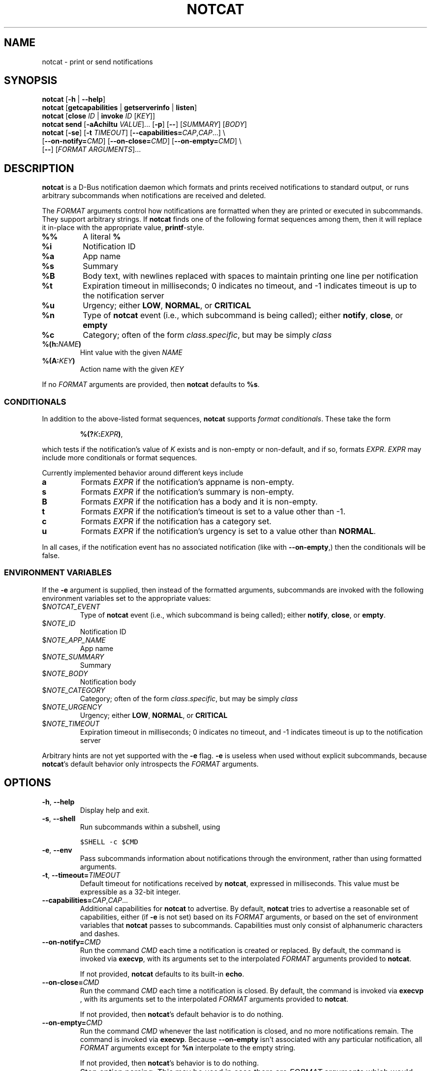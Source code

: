 .\" notcat.1 -- notcat man page
.\" Copyright 2024 Jack Conger
.\"
.\" notcat is free software: you can redistribute it and/or modify
.\" it under the terms of the GNU General Public License as published by
.\" the Free Software Foundation, either version 3 of the License, or
.\" (at your option) any later version.
.\"
.\" notcat is distributed in the hope that it will be useful,
.\" but WITHOUT ANY WARRANTY; without even the implied warranty of
.\" MERCHANTABILITY or FITNESS FOR A PARTICULAR PURPOSE.  See the
.\" GNU General Public License for more details.
.\"
.\" You should have received a copy of the GNU General Public License
.\" along with notcat.  If not, see <http://www.gnu.org/licenses/>.

.TH NOTCAT 1
.SH NAME
notcat \- print or send notifications
.SH SYNOPSIS
.B notcat
[\fB\-h\fR | \fB\-\-help\fR]
.br
.B notcat
[\fBgetcapabilities\fR | \fBgetserverinfo\fR | \fBlisten\fR]
.br
.B notcat
[\fBclose\fR \fIID\fR | \fBinvoke\fR \fIID\fR [\fIKEY\fR]]
.br
.B notcat send
[\fB-aAchiItu\fR \fIVALUE\fR]... [\fB-p\fR] [\fB--\fR] [\fISUMMARY\fR]
[\fIBODY\fR]
.br
.B notcat
[\fB\-se\fR] [\fB\-t\fR \fITIMEOUT\fR] [\fB\-\-capabilities=\fICAP\fR,\fICAP\fR...] \\
.br
       [\fB\-\-on\-notify=\fICMD\fR] [\fB\-\-on\-close=\fICMD\fR] [\fB\-\-on\-empty=\fICMD\fR] \\
.br
       [\fB\-\-\fR] [\fIFORMAT ARGUMENTS\fR]...
.SH DESCRIPTION
.B notcat
is a D-Bus notification daemon which formats and prints received
notifications to standard output, or runs arbitrary subcommands when
notifications are received and deleted.
.PP
The
.I FORMAT
arguments control how notifications are formatted when they are
printed or executed in subcommands.
They support arbitrary strings.
If
.B notcat
finds one of the following format sequences among them, then it will
replace it in-place with the appropriate value, \fBprintf\fR-style.
.TP
\fB%%\fR
A literal \fB%\fR
.TP
\fB%i\fR
Notification ID
.TP
\fB%a\fR
App name
.TP
\fB%s\fR
Summary
.TP
\fB%B\fR
Body text, with newlines replaced with spaces to maintain printing
one line per notification
.TP
\fB%t\fR
Expiration timeout in milliseconds; 0 indicates no timeout, and -1
indicates timeout is up to the notification server
.TP
\fB%u\fR
Urgency; either \fBLOW\fR, \fBNORMAL\fR, or \fBCRITICAL\fR
.TP
\fB%n\fR
Type of
.B notcat
event (i.e., which subcommand is being called); either \fBnotify\fR,
\fBclose\fR, or \fBempty\fR
.TP
\fB%c\fR
Category; often of the form \fIclass\fR.\fIspecific\fR, but may be
simply \fIclass\fR
.TP
\fB%(h:\fINAME\fB)\fR
Hint value with the given
.I NAME
.TP
\fB%(A:\fIKEY\fB)\fR
Action name with the given
.I KEY
.PP
If no
.I FORMAT
arguments are provided, then
.B notcat
defaults to \fB%s\fR.
.SS CONDITIONALS
.PP
In addition to the above-listed format sequences,
.B notcat
supports \fIformat conditionals\fR.
These take the form
.IP
\fB%(?\fIK\fB:\fIEXPR\fB)\fR,
.PP
which tests if the notification's value of
.I K
exists and is non-empty or non-default, and if so, formats \fIEXPR\fR.
.I EXPR
may include more conditionals or format sequences.
.PP
Currently implemented behavior around different keys include
.TP
.B a
Formats
.I EXPR
if the notification's appname is non-empty.
.TP
.B s
Formats
.I EXPR
if the notification's summary is non-empty.
.TP
.B B
Formats
.I EXPR
if the notification has a body and it is non-empty.
.TP
.B t
Formats
.I EXPR
if the notification's timeout is set to a value other than -1.
.TP
.B c
Formats
.I EXPR
if the notification has a category set.
.TP
.B u
Formats
.I EXPR
if the notification's urgency is set to a value other than \fBNORMAL\fR.
.PP
In all cases, if the notification event has no associated
notification (like with \fB--on-empty\fR,) then the conditionals will
be false.
.SS ENVIRONMENT VARIABLES
.PP
If the
.B \-e
argument is supplied, then instead of the formatted arguments,
subcommands are invoked with the following environment variables set
to the appropriate values:
.TP
$\fINOTCAT_EVENT\fR
Type of
.B notcat
event (i.e., which subcommand is being called); either \fBnotify\fR,
\fBclose\fR, or \fBempty\fR.
.TP
$\fINOTE_ID\fR
Notification ID
.TP
$\fINOTE_APP_NAME\fR
App name
.TP
$\fINOTE_SUMMARY\fR
Summary
.TP
$\fINOTE_BODY\fR
Notification body
.TP
$\fINOTE_CATEGORY\fR
Category; often of the form \fIclass\fR.\fIspecific\fR, but may be
simply \fIclass\fR
.TP
$\fINOTE_URGENCY\fR
Urgency; either \fBLOW\fR, \fBNORMAL\fR, or \fBCRITICAL\fR
.TP
$\fINOTE_TIMEOUT\fR
Expiration timeout in milliseconds; 0 indicates no timeout, and -1
indicates timeout is up to the notification server
.PP
Arbitrary hints are not yet supported with the
.B \-e
flag.
.B \-e
is useless when used without explicit subcommands, because
\fBnotcat\fR's default behavior only introspects the
.I FORMAT
arguments.
.SH OPTIONS
.TP
\fB\-h\fR, \fB\-\-help\fR
Display help and exit.
.TP
\fB\-s\fR, \fB\-\-shell\fR
Run subcommands within a subshell, using
.IP
\fC$SHELL \-c $CMD
.TP
\fB\-e\fR, \fB\-\-env\fR
Pass subcommands information about notifications through the
environment, rather than using formatted arguments.
.TP
\fB\-t\fR, \fB\-\-timeout=\fITIMEOUT\fR
Default timeout for notifications received by \fBnotcat\fR, expressed
in milliseconds.
This value must be expressible as a 32-bit integer.
.TP
\fB\-\-capabilities=\fICAP\fR,\fICAP\fR...
Additional capabilities for
.B notcat
to advertise.
By default,
.B notcat
tries to advertise a reasonable set of capabilities, either (if
.B \-e
is not set) based on its
.I FORMAT
arguments, or based on the set of environment variables that
.B notcat
passes to subcommands.
Capabilities must only consist of alphanumeric characters and dashes.
.TP
\fB\-\-on\-notify=\fICMD\fR
Run the command
.I CMD
each time a notification is created or replaced.
By default, the command is invoked via \fBexecvp\fR, with its
arguments set to the interpolated
.I FORMAT
arguments provided to \fBnotcat\fR.
.IP
If not provided,
.B notcat
defaults to its built-in \fBecho\fR.
.TP
\fB\-\-on\-close=\fICMD\fR
Run the command
.I CMD
each time a notification is closed.
By default, the command is invoked via \fBexecvp \fR, with its
arguments set to the interpolated
.I FORMAT
arguments provided to \fBnotcat\fR.
.IP
If not provided, then \fBnotcat\fR's default behavior is to do
nothing.
.TP
\fB\-\-on\-empty=\fICMD\fR
Run the command
.I CMD
whenever the last notification is closed, and no more notifications
remain.
The command is invoked via \fBexecvp\fR.
Because \fB\-\-on\-empty\fR isn't associated with any particular
notification, all
.I FORMAT
arguments except for \fB%n\fR interpolate to the empty string.
.IP
If not provided, then \fBnotcat\fR's behavior is to do nothing.
.TP
\fB\-\-\fR
Stop option parsing.
This may be used in case there are
.I FORMAT
arguments which would otherwise be parsed as options to \fBnotcat\fR.
.SH CLIENT COMMANDS
The
.B notcat
command can be used to interact as a client with an already-running
notification server.
Existing commands are:
.TP
\fBclose\fR \fIID\fR
Close the notification with the given \fIID\fR.
.TP
\fBinvoke\fR \fIID\fR [\fIKEY\fR]
Invoke the action with the key \fIKEY\fR on the notification with the
given \fIID\fR.
If no \fIKEY\fR is provided, \fBdefault\fR is used.
Unfortunately, \fBinvoke\fR will only work with notification servers
which advertise the \fBx-notlib-remote-actions\fR capability, which will
probably only ever be 
.B notcat
itself.
.TP
\fBgetcapabilities\fR
Get the capabilities of the notification server.
.TP
\fBgetserverinfo\fR
Get basic information about the notification server.
.TP
\fBlisten\fR
Listen for signals from the notification server and print them as
they arrive.
.TP
\fBsend\fR
Send a notification to the server.
In addition to any options, \fBsend\fR requires at most two arguments
specifying the notification summary and body, respectively.
If only one argument is given, it is used as the summary.
.PP
There are several options for the
.B send
command, described as follows.
.SS SEND OPTIONS
.PP
.B notcat send
supports a relatively standard set of notification options, with some
allowances for extra flexibility.
These options correspond with behavior found in the D-Bus
Notifications API documentation.
.TP
\fB-a\fR, \fB--app-name=\fINAME\fR
App name.
.TP
\fB-A\fR, \fB--actions=\fIACTION\fB,\fIKEY\fB:\fINAME\fR...
Actions.
Multiple comma-separated actions may be supplied in one arg, and if
an action is provided as a \fIKEY\fR:\fINAME\fR, then \fINAME\fR will
be used in the notification display.
.TP
\fB-c\fR, \fB--category=\fICATEGORY\fR
Notification category, which should be one of the values given in the
D-Bus Notifications API documentation.
.TP
\fB-h\fR, \fB--hint=\fR[[\fITYPE\fR]\fB:\fR]\fINAME\fB:\fIVALUE\fR
A hint, which is an arbitrary key-value pair.
.B notcat
uses GLib's type format strings and parser to get values from this
argument.
Most likely types to be useful are: \fBb\fR, boolean; \fBy\fR, byte;
\fBs\fR, string; \fBi\fR, 32-bit int; and \fBu\fR, 32-bit unsigned
int.
If no type is specified, or the given type is empty,
.B notcat
defaults to a string.
.TP
\fB-i\fR, \fB--id=\fIID\fR
Notification ID to replace (if currently in use).
Must be a non-negative integer.
.TP
\fB-I\fR, \fB--icon=\fIICON\fR
Name or path of the icon to display with this notification.
.TP
\fB-p\fR, \fB--print-id\fR
If set,
.B notcat
will print the ID of the notification after sending it.
.TP
\fB--sync\fR
If set,
.B notcat
will wait until the notification is closed to exit.
It will also print the name of any actions invoked on the
notification when they occur.
.TP
\fB-t\fR, \fB--timeout=\fITIMEOUT\fR
Notification timeout.
The default value is managed by the server.
.TP
\fB-u\fR, \fB--urgency=\fIURGENCY\fR
Urgency of the notification.
May be one of \fBlow\fR, \fBnormal\fR, or \fBcritical\fR.
.SH EXAMPLES
Simple invocation to print notification summaries and bodies as they
arrive:
.IP
\fCnotcat %s %B
.PP
Invocation that has the same behavior as above, but by invoking
.B echo
in a subshell on each notification:
.IP
\fCnotcat \-s \(aq\-\-on-notify=echo $*\(aq %s %B
.PP
Note the trailing \fC$*\fR in the \fB--on-notify\fR command; this is
required for the invoked
.B echo
to receive the args from its calling shell.
.PP
Invocation that has (roughly) the same behavior as above, but using
environment variables this time:
.IP
\fCnotcat \-se \(aq\-\-on-notify=echo $NOTE_SUMMARY $NOTE_BODY\(aq
.PP
This invocation has the disadvantage of being somewhat more verbose,
and also loses the automatic formatting that
.B notcat
applies to the notification body, in favor of providing control to the
user, and making longer shell scripts run as subcommands significantly
clearer.
.SH AUTHOR
.B notcat
is written by Jack Conger (jpco).
.PP
Both
.B notcat
and this manual page are released under the GNU General Public
License, version 3+.
.SH ERRATA
Markup and links are not yet supported.
.PP
Format sequences lack the escaping facilities to allow arbitrary text
in things like conditionals.
.PP
Some capabilities will likely never be supported.
In particular, the \fBbody-images\fR, \fBicon-multi\fR,
\fBicon-static\fR, and \fBsound\fR capabilities are outside the
intended design of \fBnotcat\fR.
.SH SEE ALSO
\fBnotify\-send\fR\|(1)
.SH STANDARDS
.B notcat
conforms to version 1.2 of the Desktop Notifications Specification.
